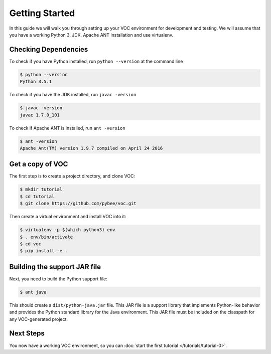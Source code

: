 Getting Started
===============

In this guide we will walk you through setting up your VOC environment for
development and testing. We will assume that you have a working Python 3, JDK,
Apache ANT installation and use virtualenv.

Checking Dependencies
---------------------

To check if you have Python installed, run ``python --version`` at the command line

.. code-block:: bash

	$ python --version
	Python 3.5.1

To check if you have the JDK installed, run ``javac -version``

.. code-block:: bash

	$ javac -version
	javac 1.7.0_101

To check if Apache ANT is installed, run ``ant -version``

.. code-block:: bash

	$ ant -version
	Apache Ant(TM) version 1.9.7 compiled on April 24 2016


Get a copy of VOC
-----------------

The first step is to create a project directory, and clone VOC:

.. code-block:: bash

    $ mkdir tutorial
    $ cd tutorial
    $ git clone https://github.com/pybee/voc.git

Then create a virtual environment and install VOC into it:

.. code-block:: bash

    $ virtualenv -p $(which python3) env
    $ . env/bin/activate
    $ cd voc
    $ pip install -e .

Building the support JAR file
-----------------------------

Next, you need to build the Python support file:

.. code-block:: bash

    $ ant java

This should create a ``dist/python-java.jar`` file. This JAR file is a support library
that implements Python-like behavior and provides the Python standard library for
the Java environment. This JAR file must be included on the classpath for any
VOC-generated project.

Next Steps
----------

You now have a working VOC environment, so you can :doc:`start the first
tutorial </tutorials/tutorial-0>`.
